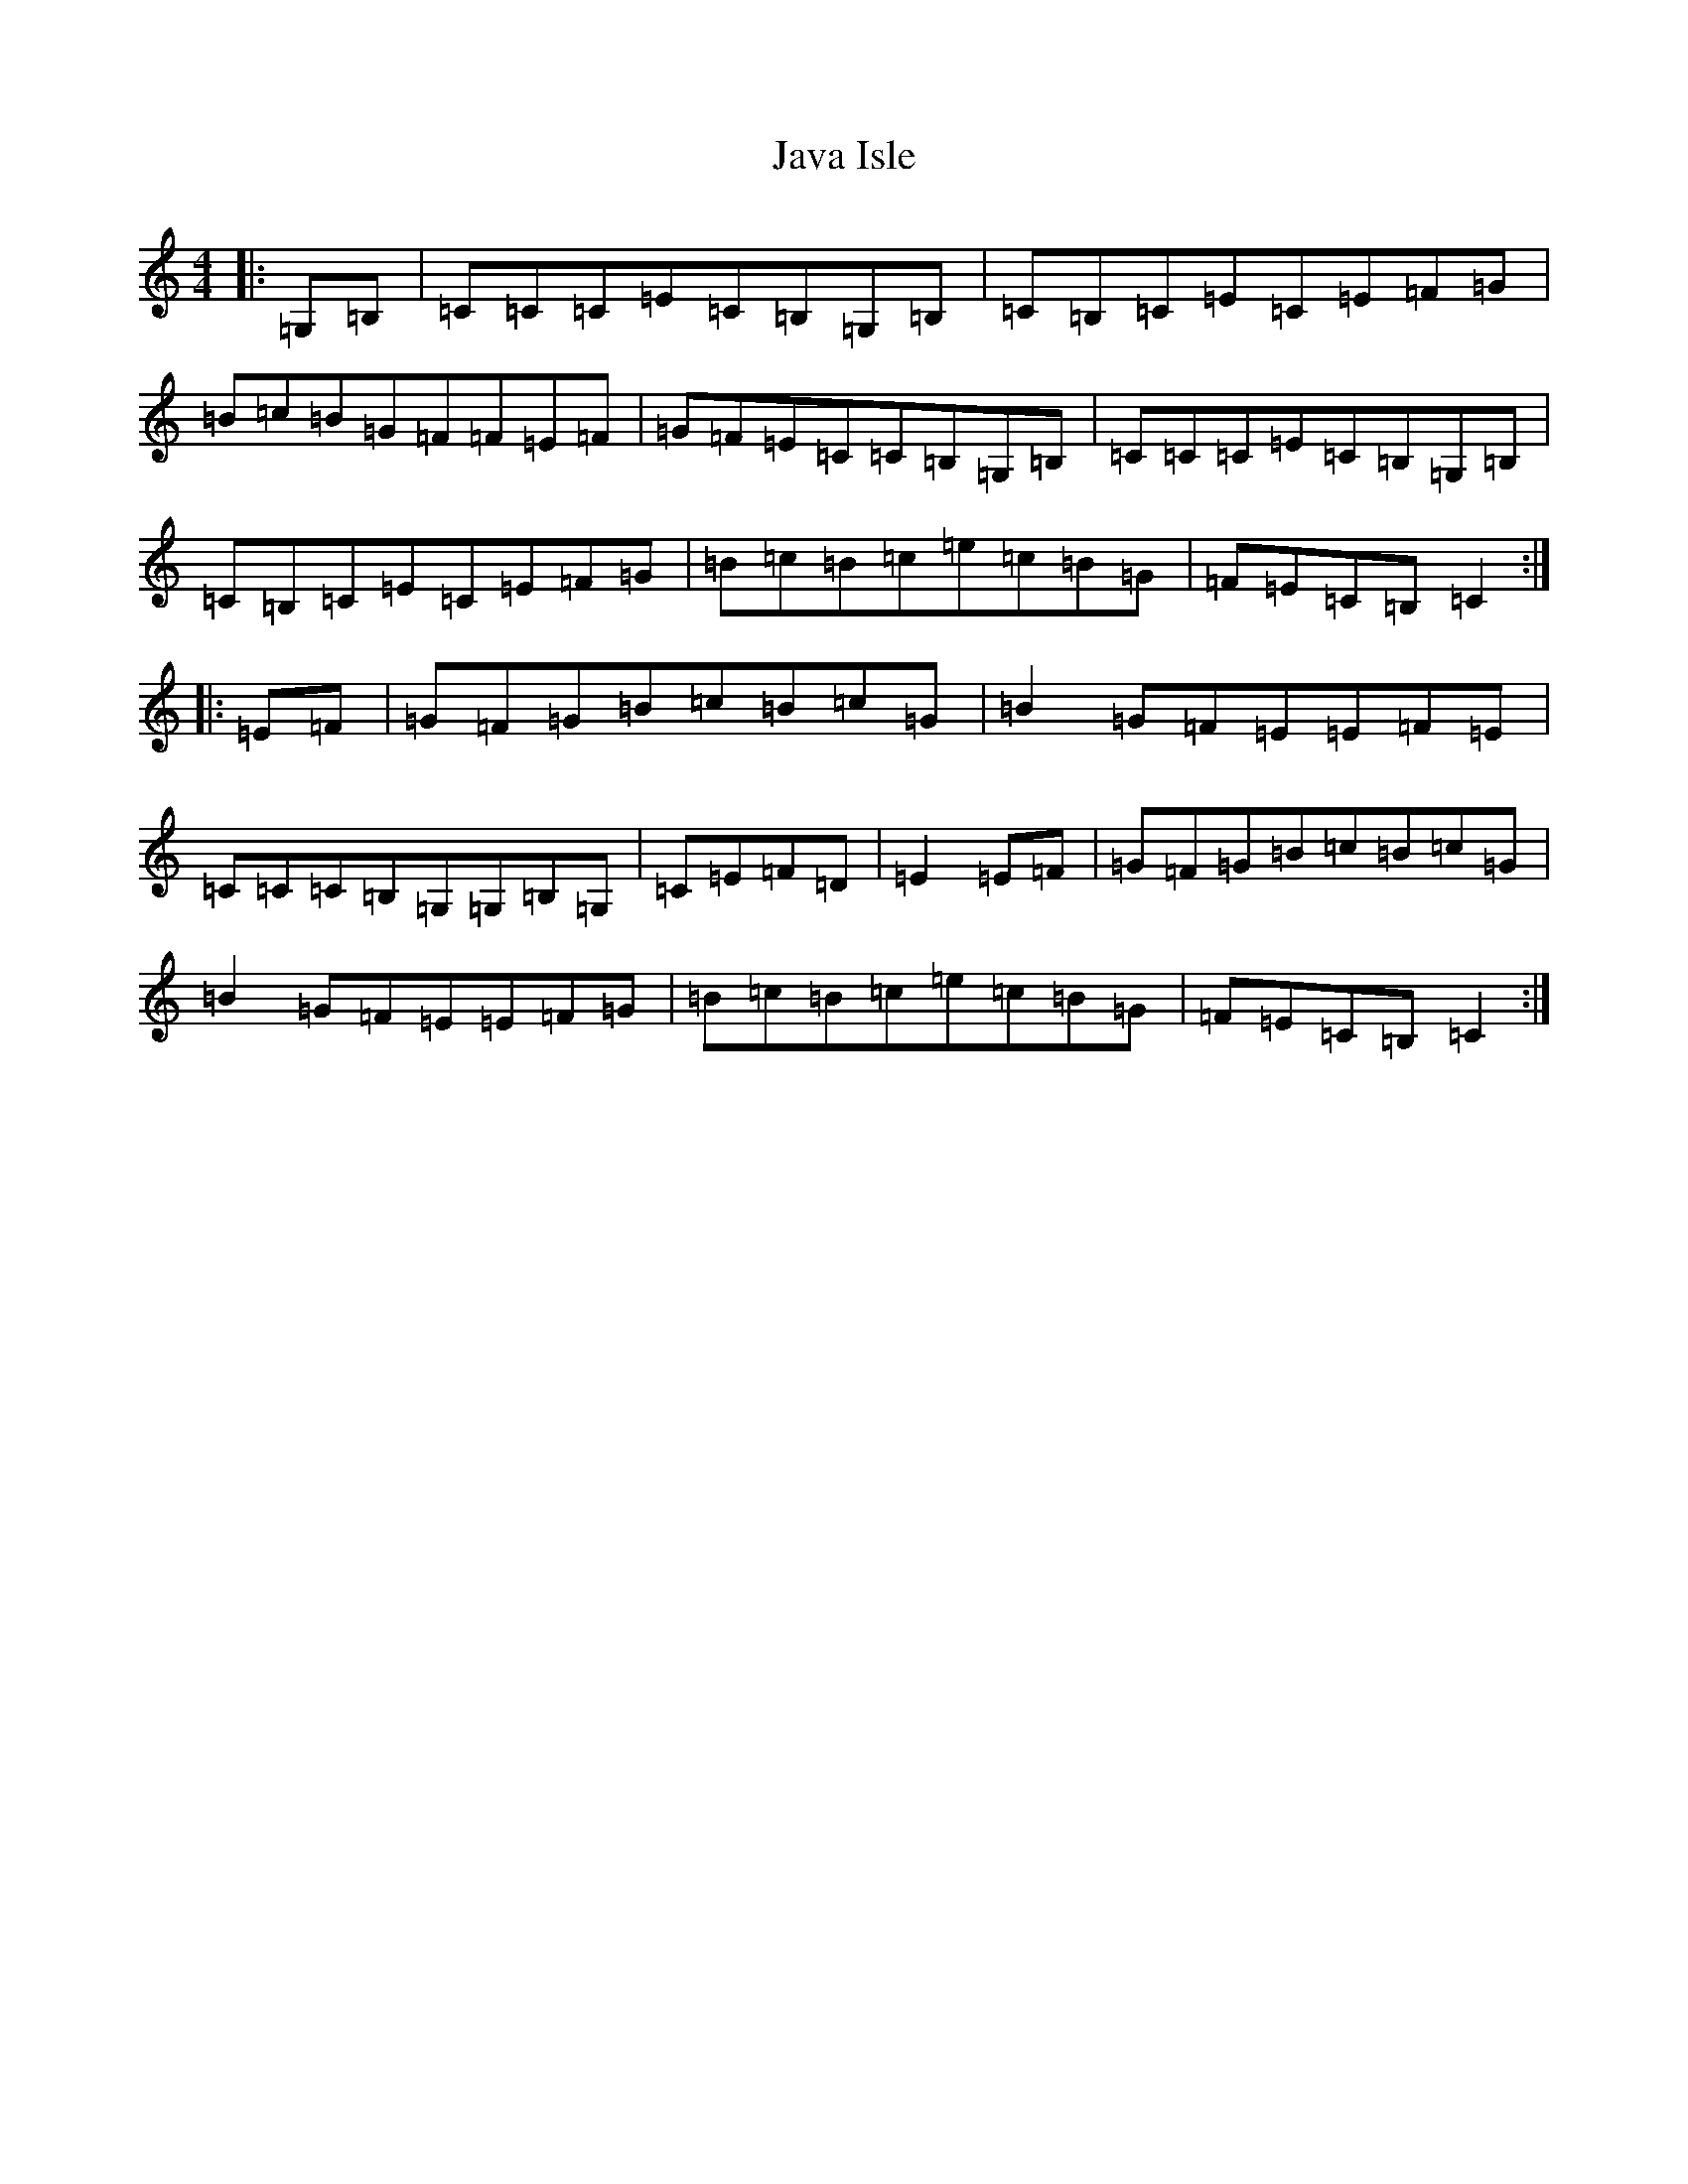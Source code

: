 X: 10247
T: Java Isle
S: https://thesession.org/tunes/12936#setting22170
Z: G Major
R: reel
M: 4/4
L: 1/8
K: C Major
|:=G,=B,|=C=C=C=E=C=B,=G,=B,|=C=B,=C=E=C=E=F=G|=B=c=B=G=F=F=E=F|=G=F=E=C=C=B,=G,=B,|=C=C=C=E=C=B,=G,=B,|=C=B,=C=E=C=E=F=G|=B=c=B=c=e=c=B=G|=F=E=C=B,=C2:||:=E=F|=G=F=G=B=c=B=c=G|=B2=G=F=E=E=F=E|=C=C=C=B,=G,=G,=B,=G,|=C=E=F=D|=E2=E=F|=G=F=G=B=c=B=c=G|=B2=G=F=E=E=F=G|=B=c=B=c=e=c=B=G|=F=E=C=B,=C2:|